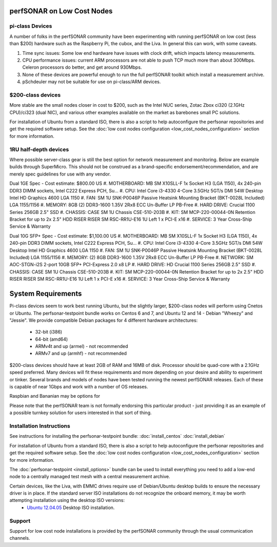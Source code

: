 ***************************
perfSONAR on Low Cost Nodes
***************************

pi-class Devices
================

A number of folks in the perfSONAR community have been experimenting with running perfSONAR on low cost (less than $200) hardware such as the Raspberry Pi, the cubox, and the Liva. In general this can work, with some caveats. 

#. Time sync issues: Some low end hardware have issues with clock drift, which impacts latency measurements. 
#. CPU performance issues: current ARM processors are not able to push TCP much more than about 300Mbps. Celeron processors do better, and get around 930Mbps. 
#. None of these devices are powerful enough to run the full perfSONAR toolkit which install a measurement archive.
#. pSchdeuler may not be suitable for use on pi-class/ARM devices.


$200-class devices
==================

More stable are the small nodes closer in cost to $200, such as the Intel NUC series, Zotac Zbox ci320 (2.1GHz CPU)/ci323 (dual NIC), and various other examples available on the market as barebones small PC solutions.

For installation of Ubuntu from a standard ISO, there is also a script to help autoconfigure the perfsonar repositories and get the required software setup. See the :doc:`low cost nodes configuration <low_cost_nodes_configuration>` section for more information.


1RU half-depth devices
======================

Where possible server-class gear is still the best option for network measurement and monitoring. Below are example builds through SuperMicro. This should not be construed as a brand-specific endorsement/recommendation, and are merely spec guidelines for use with any vendor.

Dual 1GE Spec - Cost estimate: $800.00 US
#. MOTHERBOARD: MB SM X10SLL-F 1x Socket H3 (LGA 1150), 4x 240-pin DDR3 DIMM sockets, Intel C222 Express PCH, Su... 
#. CPU: Intel Core i3-4330 4-Core 3.5GHz 5GT/s DMI 54W Desktop Intel HD Graphics 4600 LGA 1150 
#. FAN: SM 1U SNK-P0046P Passive Heatsink Mounting Bracket (BKT-0028L Included) LGA 1155/1156 
#. MEMORY: 8GB (2) DDR3-1600 1.35V 2Rx8 ECC Un-Buffer LP PB-Free
#. HARD DRIVE: Crucial 1100 Series 256GB 2.5" SSD
#. CHASSIS: CASE SM 1U Chassis CSE-510-203B
#. KIT: SM MCP-220-00044-0N Retention Bracket for up to 2x 2.5" HDD RISER RISER SM RSC-RR1U-E16 1U Left 1 x PCI-E x16
#. SERVICE: 3 Year Cross-Ship Service & Warranty

Dual 10G SFP+ Spec - Cost estimate: $1,100.00 US 
#. MOTHERBOARD: MB SM X10SLL-F 1x Socket H3 (LGA 1150), 4x 240-pin DDR3 DIMM sockets, Intel C222 Express PCH, Su... 
#. CPU: Intel Core i3-4330 4-Core 3.5GHz 5GT/s DMI 54W Desktop Intel HD Graphics 4600 LGA 1150 
#. FAN: SM 1U SNK-P0046P Passive Heatsink Mounting Bracket (BKT-0028L Included) LGA 1155/1156 
#. MEMORY: (2) 8GB DDR3-1600 1.35V 2Rx8 ECC Un-Buffer LP PB-Free
#. NETWORK: SM AOC-STGN-i2S 2-port 10GB SFP+ PCI-Express 2.0 x8 LP
#. HARD DRIVE: HD Crucial 1100 Series 256GB 2.5" SSD
#. CHASSIS: CASE SM 1U Chassis CSE-510-203B
#. KIT: SM MCP-220-00044-0N Retention Bracket for up to 2x 2.5" HDD RISER RISER SM RSC-RR1U-E16 1U Left 1 x PCI-E x16
#. SERVICE: 3 Year Cross-Ship Service & Warranty


*******************
System Requirements
*******************

Pi-class devices seem to work best running Ubuntu, but the slightly larger, $200-class nodes will perform using Cnetos or Ubuntu. The perfsonar-testpoint bundle works on Centos 6 and 7, and Ubuntu 12 and 14 - Debian "Wheezy" and "Jessie". We provide compatible Debian packages for 4 different hardware architectures:

  * 32-bit (i386)
  * 64-bit (amd64)
  * ARMv4t and up (armel) - not recommended
  * ARMv7 and up (armhf) - not recommended

$200-class devices should have at least 2GB of RAM and 16MB of disk. Processor should be quad-core with a 2.1GHz speed preferred. Many devices will fit these requirements and more depending on your desire and ability to experiment or tinker. Several brands and models of nodes have been tested running the newest perfSONAR releases. Each of these is capable of near 1Gbps and work with a number of OS releases. 

Raspbian and Bananian may be options for 

Please note that the perfSONAR team is not formally endorsing this particular product - just providing it as an example of a possible turnkey solution for users interested in that sort of thing.


Installation Instructions
=========================

See instructions for installing the perfsonar-testpoint bundle: 
:doc:`install_centos`
:doc:`install_debian`

For installation of Ubuntu from a standard ISO, there is also a script to help autoconfigure the perfsonar repositories and get the required software setup. See the :doc:`low cost nodes configuration <low_cost_nodes_configuration>` section for more information.

The :doc:`perfsonar-testpoint <install_options>` bundle can be used to install everything you need to add a low-end node to a centrally managed test mesh with a central measurement archive.

Certain devices, like the Liva, with EMMC drives require use of Debian/Ubuntu desktop builds to ensure the necessary driver is in place. If the standard server ISO installations do not recognize the onboard memory, it may be worth attempting installation using the desktop ISO versions:
  * `Ubuntu 12.04.05 <http://releases.ubuntu.com/12.04/ubuntu-12.04.5-desktop-amd64.iso>`_ Desktop ISO installation.

Support
=======

Support for low cost node installations is provided by the perfSONAR community through the usual communication channels.
